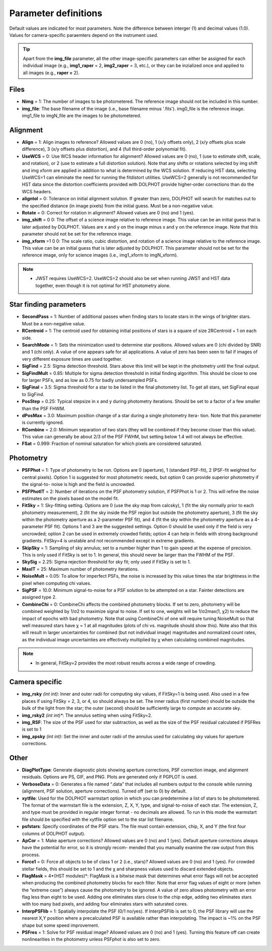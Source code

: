 Parameter definitions
=========

Default values are indicated for most parameters.  Note the difference between interger (1) and decimal values (1.0).  Values for camera-specific paraemters depend on the instrument used.

.. tip::
  Apart from the **img_file** parameter, all the other image-specific parameters can either be assigned for each individual image (e.g., **img1_raper** = 2, **img2_raper** = 3, etc.), or they can be inzialized once and applied to all images (e.g., **raper =** 2).

Files
----------

* **Nimg** = 1: The number of images to be photometered.  The reference image should not be included in this number.
* **img_file**:  The base filename of the image (i.e., base filename minus '.fits').  img0_file is the reference image. img1_file to imgN_file are the images to be photometered.

Alignment 
---------

* **Align** = 1: Align images to reference? Allowed values are 0 (no), 1 (x/y offsets only), 2 (x/y offsets plus scale difference), 3 (x/y offsets plus distortion), and 4 (full third-order polynomial fit).
* **UseWCS** = 0: Use WCS header information for alignment? Allowed values are 0 (no), 1 (use to estimate shift, scale, and rotation), or 2 (use to estimate a full distortion solution). Note that any shifts or rotations selected by img shift and img xform are applied in addition to what is determined by the WCS solution. If reducing HST data, selecting UseWCS=1 can eliminate the need for running the fitdistort utilities. UseWCS=2 generally is not recommended for HST data since the distortion coefficients provided with DOLPHOT provide higher-order corrections than do the WCS headers.
* **aligntol** = 0: Tolerance on initial alignment solution. If greater than zero, DOLPHOT will search for matches out to the specified distance (in image pixels) from the initial guess. Must be a non-negative value.
* **Rotate** = 0: Correct for rotation in alignment? Allowed values are 0 (no) and 1 (yes).
* **img_shift** = 0 0: The offset of a science image relative to reference image. This value can be an initial guess that is later adjusted by DOLPHOT. Values are x and y on the image minus x and y on the reference image. Note that this parameter should not be set for the reference image.
* **img_xform** =1 0 0: The scale ratio, cubic distortion, and rotation of a science image relative to the reference image. This value can be an initial guess that is later adjusted by DOLPHOT. This parameter should not be set for the reference image, only for science images (i.e., img1_xform to imgN_xform).

.. note::
   * JWST requires UseWCS=2.  UseWCS=2 should also be set when running JWST and HST data together, even though it is not optimal for HST photometry alone.


Star finding parameters
----------

* **SecondPass** = 1: Number of additional passes when finding stars to locate stars in the wings of brighter stars. Must be a non-negative value.
* **RCentroid** = 1: The centroid used for obtaining initial positions of stars is a square of size 2RCentroid + 1 on each side.
* **SearchMode** = 1: Sets the minimization used to determine star positions. Allowed values are 0 (chi divided by SNR) and 1 (chi only). A value of one appears safe for all applications. A value of zero has been seen to fail if images of very different exposure times are used together.
* **SigFind** = 2.5: Sigma detection threshold. Stars above this limit will be kept in the photometry until the final output.
* **SigFindMult** = 0.85: Multiple for sigma detection threshold in initial finding algorithm. This should be close to one for larger PSFs, and as low as 0.75 for badly undersampled PSFs.
* **SigFinal** = 3.5: Sigma threshold for a star to be listed in the final photometry list. To get all stars, set SigFinal equal to SigFind.
* **PosStep** = 0.25: Typical stepsize in x and y during photometry iterations. Should be set to a factor of a few smaller than the PSF FHWM.
* **dPosMax** = 3.0: Maximum position change of a star during a single photometry itera- tion. Note that this parameter is currently ignored.
* **RCombine** = 2.0: Minimum separation of two stars (they will be combined if they become closer than this value). This value can generally be about 2/3 of the PSF FWHM, but setting below 1.4 will not always be effective.
* **FSat** = 0.999: Fraction of nominal saturation for which pixels are considered saturated.

Photometry
---------

* **PSFPhot** = 1: Type of photometry to be run. Options are 0 (aperture), 1 (standard PSF-fit), 2 (PSF-fit weighted for central pixels). Option 1 is suggested for most photometric needs, but option 0 can provide superior photometry if the signal-to- noise is high and the field is uncrowded.
* **PSFPhotIT** = 2: Number of iterations on the PSF photometry solution, if PSFPhot is 1 or 2. This will refine the noise estimates on the pixels based on the model fit.
* **FitSky** = 1: Sky-fitting setting. Options are 0 (use the sky map from calcsky), 1 (fit the sky normally prior to each photometry measurement), 2 (fit the sky inside the PSF region but outside the photometry aperture), 3 (fit the sky within the photometry aperture as a 2-parameter PSF fit), and 4 (fit the sky within the photometry aperture as a 4-parameter PSF fit). Options 1 and 3 are the suggested settings. Option 0 should be used only if the field is very uncrowded; option 2 can be used in extremely crowded fields; option 4 can help in fields with strong background gradients. FitSky=4 is unstable and not recommended except in extreme gradients.
* **SkipSky** = 1: Sampling of sky annulus; set to a number higher than 1 to gain speed at the expense of precision. This is only used if FitSky is set to 1. In general, this should never be larger than the FWHM of the PSF.
* **SkySig** = 2.25: Sigma rejection threshold for sky fit; only used if FitSky is set to 1.
* **MaxIT** = 25: Maximum number of photometry iterations.
* **NoiseMult** = 0.05: To allow for imperfect PSFs, the noise is increased by this value times the star brightness in the pixel when computing chi values.
* **SigPSF** = 10.0: Minimum signal-to-noise for a PSF solution to be attempted on a star. Fainter detections are assigned type 2.
* **CombineChi** = 0: CombineChi affects the combined photometry blocks. If set to zero, photometry will be combined weighted by 1/σ2 to maximize signal to noise. If set to one, weights will be 1/σ2max(1, χ2) to reduce the impact of epochs with bad photometry. Note that using CombineChi of one will require tuning NoiseMult so that well measured stars have χ = 1 at all magnitudes (plots of chi vs. magnitude should show this). Note also that this will result in larger uncertainties for combined (but not individual image) magnitudes and normalized count rates, as the individual image uncertainties are effectively multiplied by χ when calculating combined magnitudes.

.. note::
   * In general, FitSky=2 provides the most robust results across a wide range of crowding.


Camera specific
-----------

* **img_rsky** *(int int)*: Inner and outer radii for computing sky values, if FitSky=1 is being used. Also used in a few places if using FitSky = 2, 3, or 4, so should always be set. The inner radius (first number) should be outside the bulk of the light from the star; the outer (second) should be sufficiently large to compute an accurate sky.
* **img_rsky2** *(int int)**: The annulus setting when using FitSky=2.
* **img_RSF**: The size of the PSF used for star subtraction, as well as the size of the PSF residual calculated if PSFRes is set to 1
* **img_apsky** *(int int)*: Set the inner and outer radii of the annulus used for calculating sky values for aperture corrections.

Other
---------

* **DiagPlotType**: Generate diagnostic plots showing aperture corrections, PSF correction image, and alignment residuals. Options are PS, GIF, and PNG. Plots are generated only if PGPLOT is used.
* **VerboseData** = 0: Generates a file named “.data” that includes all numbers output to the console while running (alignment, PSF solution, aperture corrections).  Turned off (set to 0) by default.
* **xytfile**: Used for the DOLPHOT warmstart option in which you can predetermine a list of stars to be photometered. The format of the warmstart file is the extension, Z, X, Y, type, and signal-to-noise of each star. The extension, Z, and type must be provided in regular integer format - no decimals are allowed. To run in this mode the warmstart file should be specified with the xytfile option set to the star list filename.
* **psfstars**: Specify coordinates of the PSF stars. The file must contain extension, chip, X, and Y (the first four columns of DOLPHOT output).
* **ApCor** = 1: Make aperture corrections? Allowed values are 0 (no) and 1 (yes). Default aperture corrections always have the potential for error, so it is strongly recom- mended that you manually examine the raw output from this process.
* **Force1** = 0: Force all objects to be of class 1 or 2 (i.e., stars)? Allowed values are 0 (no) and 1 (yes). For crowded stellar fields, this should be set to 1 and the χ and sharpness values used to discard extended objects.
* **FlagMask** = 4*(HST modules)*: FlagMask is a bitwise mask that determines what error flags will not be accepted when producing the combined photometry blocks for each filter. Note that error flag values of eight or more (when the “extreme case”) always cause the photometry to be ignored. A value of zero allows photometry with an error flag less than eight to be used. Adding one eliminates stars close to the chip edge, adding two eliminates stars with too many bad pixels, and adding four eliminates stars with saturated cores.
* **InterpPSFlib** = 1: Spatially interpolate the PSF (0/1 no/yes). If InterpPSFlib is set to 0, the PSF library will use the nearest X,Y position where a precalculated PSF is available rather than interpolating. The impact is ~1% on the PSF shape but some speed improvement.
* **PSFres** = 1: Solve for PSF residual image? Allowed values are 0 (no) and 1 (yes). Turning this feature off can create nonlinearities in the photometry unless PSFphot is also set to zero.

